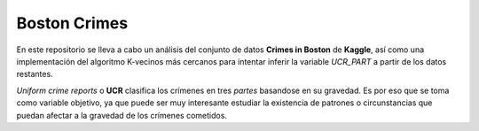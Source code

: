 *************
Boston Crimes
*************

En este repositorio se lleva a cabo un análisis del conjunto de datos **Crimes in Boston** de **Kaggle**,
así como una implementación del algoritmo K-vecinos más cercanos para intentar inferir la variable *UCR_PART* a partir
de los datos restantes.

*Uniform crime reports* o **UCR** clasifica los crímenes en tres *partes* basandose en su gravedad. Es por eso que se toma como variable
objetivo, ya que puede ser muy interesante estudiar la existencia de patrones o circunstancias que puedan afectar a la gravedad de los crímenes cometidos.

